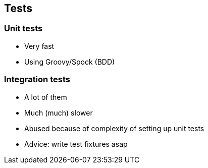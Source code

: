 == Tests

=== Unit tests

* Very fast
* Using Groovy/Spock (BDD)

=== Integration tests

[%step]
* A lot of them
* Much (much) slower
* Abused because of complexity of setting up unit tests
* Advice: write test fixtures asap

